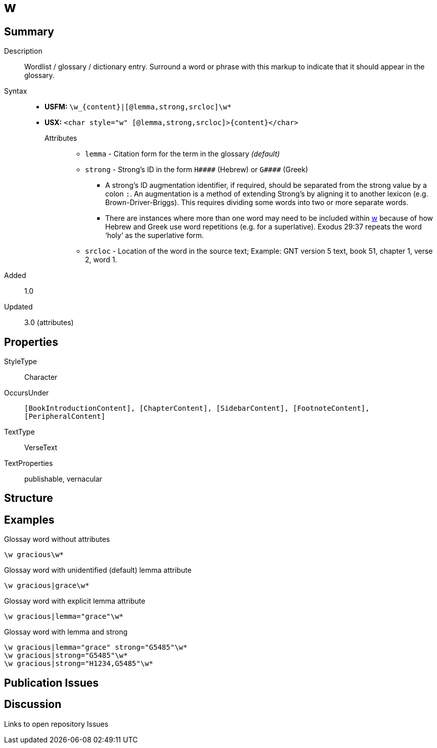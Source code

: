 = w
:description: Wordlist / glossary / dictionary entry
:url-repo: https://github.com/usfm-bible/tcdocs/blob/main/markers/char/w.adoc
:noindex:
ifndef::localdir[]
:source-highlighter: rouge
:localdir: ../
endif::[]
:imagesdir: {localdir}/images

// tag::public[]

== Summary

Description:: Wordlist / glossary / dictionary entry. Surround a word or phrase with this markup to indicate that it should appear in the glossary.
Syntax::
* *USFM:* `+\w_{content}|[@lemma,strong,srcloc]\w*+`
* *USX:* `+<char style="w" [@lemma,strong,srcloc]>{content}</char>+`
Attributes:::
** `lemma` - Citation form for the term in the glossary _(default)_
** `strong` - Strong’s ID in the form `+H####+` (Hebrew) or `+G####+` (Greek)
*** A strong’s ID augmentation identifier, if required, should be separated from the strong value by a colon `:`. An augmentation is a method of extending Strong’s by aligning it to another lexicon (e.g. Brown-Driver-Briggs). This requires dividing some words into two or more separate words.
*** There are instances where more than one word may need to be included within xref:char:features/w.adoc[w] because of how Hebrew and Greek use word repetitions (e.g. for a superlative). Exodus 29:37 repeats the word ‘holy’ as the superlative form.
** `srcloc` - Location of the word in the source text; Example: GNT version 5 text, book 51, chapter 1, verse 2, word 1.
// tag::spec[]
Added:: 1.0
Updated:: 3.0 (attributes)
// end::spec[]

== Properties

StyleType:: Character
OccursUnder:: `[BookIntroductionContent], [ChapterContent], [SidebarContent], [FootnoteContent], [PeripheralContent]`
TextType:: VerseText
TextProperties:: publishable, vernacular

== Structure

== Examples

.Glossay word without attributes
[source#src-char-w_1,usfm,highlight=1]
----
\w gracious\w*
----

.Glossay word with unidentified (default) lemma attribute
[source#src-char-w_2,usfm,highlight=1]
----
\w gracious|grace\w*
----

.Glossay word with explicit lemma attribute
[source#src-char-w_3,usfm,highlight=1]
----
\w gracious|lemma="grace"\w*
----

.Glossay word with lemma and strong
[source#src-char-w_4,usfm,highlight=1]
----
\w gracious|lemma="grace" strong="G5485"\w*
\w gracious|strong="G5485"\w*
\w gracious|strong="H1234,G5485"\w*
----

//image::char/missing.jpg[,300]

== Publication Issues

// end::public[]

== Discussion

Links to open repository Issues